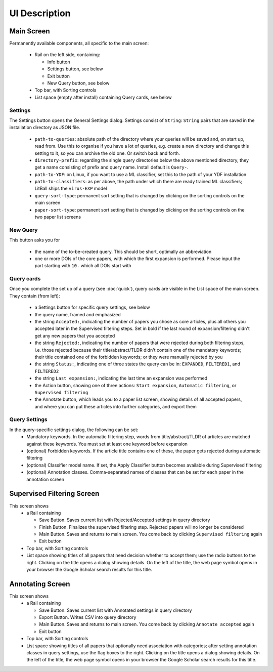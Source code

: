 UI Description
==============

Main Screen
-----------
Permanently available components, all specific to the main screen:

 - Rail on the left side, containing:

   - Info button
   - Settings button, see below
   - Exit button
   - New Query button, see below

 - Top bar, with Sorting controls
 - List space (empty after install) containing Query cards, see below

Settings
^^^^^^^^
The Settings button opens the General Settings dialog. Settings consist of ``String``: ``String`` pairs that are saved in the installation directory as JSON file.

 - ``path-to-queries``: absolute path of the directory where your queries will be saved and, on start up, read from. Use this to organise if you have a lot of queries, e.g. create a new directory and change this setting to it, so you can archive the old one. Or switch back and forth.
 - ``directory-prefix``: regarding the single query directories below the above mentioned directory, they get a name consisting of prefix and query name. Install default is ``Query-``.
 - ``path-to-YDF``: on Linux, if you want to use a ML classifier, set this to the path of your YDF installation
 - ``path-to-classifiers``: as per above, the path under which there are ready trained ML classifiers; LitBall ships the ``virus-EXP`` model
 - ``query-sort-type``: permanent sort setting that is changed by clicking on the sorting controls on the main screen
 - ``paper-sort-type``: permanent sort setting that is changed by clicking on the sorting controls on the two paper list screens

New Query
^^^^^^^^^
This button asks you for

 - the name of the to-be-created query. This should be short, optimally an abbreviation
 - one or more DOIs of the core papers, with which the first expansion is performed. Please input the part starting with ``10.`` which all DOIs start with

Query cards
^^^^^^^^^^^

Once you complete the set up of a query (see :doc:`quick`), query cards are visible in the List space of the main screen. They contain (from left):

 - a Settings button for specific query settings, see below
 - the query name, framed and emphasized
 - the string :literal:`Accepted:\ `, indicating the number of papers you chose as core articles, plus all others you accepted later in the Supervised filtering steps. Set in bold if the last round of expansion/filtering didn't get any new papers that you accepted
 - the string :literal:`Rejected:\ `, indicating the number of papers that were rejected during both filtering steps, i.e. those rejected because their title/abstract/TLDR didn't contain one of the mandatory keywords; their title contained one of the forbidden keywords; or they were manually rejected by you
 - the string :literal:`Status:\ `, indicating one of three states the query can be in: ``EXPANDED``, ``FILTERED1``, and ``FILTERED2``
 - the string :literal:`Last expansion:\ `, indicating the last time an expansion was performed
 - the Action button, showing one of three actions: ``Start expansion``, ``Automatic filtering``, or ``Supervised filtering``
 - the Annotate button, which leads you to a paper list screen, showing details of all accepted papers, and where you can put these articles into further categories, and export them

Query Settings
^^^^^^^^^^^^^^
In the query-specific settings dialog, the following can be set:
 - Mandatory keywords. In the automatic filtering step, words from title/abstract/TLDR of articles are matched against these keywords. You must set at least one keyword before expansion
 - (optional) Forbidden keywords. If the article title contains one of these, the paper gets rejected during automatic filtering
 - (optional) Classifier model name. If set, the Apply Classifier button becomes available during Supervised filtering
 - (optional) Annotation classes. Comma-separated names of classes that can be set for each paper in the annotation screen

Supervised Filtering Screen
---------------------------
This screen shows
 - a Rail containing

   - Save Button. Saves current list with Rejected/Accepted settings in query directory
   - Finish Button. Finalizes the supervised filtering step. Rejected papers will no longer be considered
   - Main Button. Saves and returns to main screen. You come back by clicking ``Supervised filtering`` again
   - Exit button

 - Top bar, with Sorting controls
 - List space showing titles of all papers that need decision whether to accept them; use the radio buttons to the right. Clicking on the title opens a dialog showing details. On the left of the title, the web page symbol opens in your browser the Google Scholar search results for this title.

Annotating Screen
-----------------
This screen shows
 - a Rail containing

   - Save Button. Saves current list with Annotated settings in query directory
   - Export Button. Writes CSV into query directory
   - Main Button. Saves and returns to main screen. You come back by clicking ``Annotate accepted`` again
   - Exit button

 - Top bar, with Sorting controls
 - List space showing titles of all papers that optionally need association with categories; after setting annotation classes in query settings, use the flag boxes to the right. Clicking on the title opens a dialog showing details. On the left of the title, the web page symbol opens in your browser the Google Scholar search results for this title.
